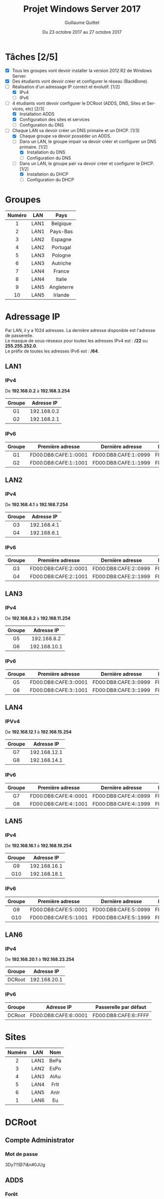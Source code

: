 #+TITLE: Projet Windows Server 2017
#+AUTHOR: Guillaume Quittet
#+DATE: Du 23 octobre 2017 au 27 octobre 2017
#+LANGUAGE: fr
#+OPTIONS: timestamp:nil

* Tâches [2/5]
- [X] Tous les groupes vont devoir installer la version 2012 R2 de Windows Server.
- [X] Des étudiants vont devoir créer et configurer le réseau (BackBone).
- [-] Réalisation d'un adressage IP correct et évolutif. [1/2]
  - [X] IPv4
  - [ ] IPv6
- [-] 4 étudiants vont devoir configurer le DCRoot (ADDS, DNS, Sites et Services, etc) [2/3]
  - [X] Installation ADDS
  - [X] Configuration des sites et services
  - [ ] Configuration du DNS
- [-] Chaque LAN va devoir créer un DNS primaire et un DHCP. [1/3]
  - [X] Chaque groupe va devoir posséder un ADDS.
  - [-] Dans un LAN, le groupe impair va devoir créer et configurer un DNS primaire. [1/2]
    - [X] Installation du DNS
    - [ ] Configuration du DNS
  - [-] Dans un LAN, le groupe pair va devoir créer et configurer le DHCP. [1/2]
    - [X] Installation du DHCP
    - [ ] Configuration du DHCP
* Groupes
| Numéro | LAN  | Pays       |
|--------+------+------------|
| <c>    | <c>  | <c>        |
| 1      | LAN1 | Belgique   |
| 2      | LAN1 | Pays-Bas   |
| 3      | LAN2 | Espagne    |
| 4      | LAN2 | Portugal   |
| 5      | LAN3 | Pologne    |
| 6      | LAN3 | Autriche   |
| 7      | LAN4 | France     |
| 8      | LAN4 | Italie     |
| 9      | LAN5 | Angleterre |
| 10     | LAN5 | Irlande    |

* Adressage IP
Par LAN, il y a 1024 adresses. La dernière adresse disponible est l'adresse de passerelle.\\
Le masque de sous-réseaux pour toutes les adresses IPv4 est : */22* ou *255.255.252.0*.\\
Le préfix de toutes les adresses IPv6 est : */64*.
** LAN1
*** IPv4
De *192.168.0.2* à *192.168.3.254*
| Groupe | Adresse IP  |
| <c>    | <c>         |
|--------+-------------|
| G1     | 192.168.0.2 |
| G2     | 192.168.2.1 |
*** IPv6
| <c>    | <c>                   | <c>                   | <c>                   |
| Groupe | Première adresse      | Dernière adresse      | Passerelle par défaut |
|--------+-----------------------+-----------------------+-----------------------|
| G1     | FD00:DB8:CAFE:1::0001 | FD00:DB8:CAFE:1::0999 | FD00:DB8:CAFE:1::FFFF |
| G2     | FD00:DB8:CAFE:1::1001 | FD00:DB8:CAFE:1::1999 | FD00:DB8:CAFE:1::FFFF |

** LAN2
*** IPv4
De *192.168.4.1* à *192.168.7.254*
| Groupe | Adresse IP  |
| <c>    | <c>         |
|--------+-------------|
| G3     | 192.168.4.1 |
| G4     | 192.168.6.1 |
*** IPv6
| <c>    | <c>                   | <c>                   | <c>                   |
| Groupe | Première adresse      | Dernière adresse      | Passerelle par défaut |
|--------+-----------------------+-----------------------+-----------------------|
| G3     | FD00:DB8:CAFE:2::0001 | FD00:DB8:CAFE:2::0999 | FD00:DB8:CAFE:2::FFFF |
| G4     | FD00:DB8:CAFE:2::1001 | FD00:DB8:CAFE:2::1999 | FD00:DB8:CAFE:2::FFFF |

** LAN3
*** IPv4
De *192.168.8.2* à *192.168.11.254*
| Groupe | Adresse IP   |
| <c>    | <c>          |
|--------+--------------|
| G5     | 192.168.8.2  |
| G6     | 192.168.10.1 |

*** IPv6
| <c>    | <c>                   | <c>                   | <c>                   |
| Groupe | Première adresse      | Dernière adresse      | Passerelle par défaut |
|--------+-----------------------+-----------------------+-----------------------|
| G5     | FD00:DB8:CAFE:3::0001 | FD00:DB8:CAFE:3::0999 | FD00:DB8:CAFE:3::FFFF |
| G6     | FD00:DB8:CAFE:3::1001 | FD00:DB8:CAFE:3::1999 | FD00:DB8:CAFE:3::FFFF |

** LAN4
*** IPVv4
De *192.168.12.1* à *192.168.15.254*
| Groupe | Adresse IP   |
| <c>    | <c>          |
|--------+--------------|
| G7     | 192.168.12.1 |
| G8     | 192.168.14.1 |

*** IPv6
| <c>    | <c>                   | <c>                   | <c>                   |
| Groupe | Première adresse      | Dernière adresse      | Passerelle par défaut |
|--------+-----------------------+-----------------------+-----------------------|
| G7     | FD00:DB8:CAFE:4::0001 | FD00:DB8:CAFE:4::0999 | FD00:DB8:CAFE:4::FFFF |
| G8     | FD00:DB8:CAFE:4::1001 | FD00:DB8:CAFE:4::1999 | FD00:DB8:CAFE:4::FFFF |

** LAN5
*** IPv4
De *192.168.16.1* à *192.168.19.254*
| Groupe | Adresse IP   |
| <c>    | <c>          |
|--------+--------------|
| G9     | 192.168.16.1 |
| G10    | 192.168.18.1 |

*** IPv6 
| <c>    | <c>                   | <c>                   | <c>                   |
| Groupe | Première adresse      | Dernière adresse      | Passerelle par défaut |
|--------+-----------------------+-----------------------+-----------------------|
| G9     | FD00:DB8:CAFE:5::0001 | FD00:DB8:CAFE:5::0999 | FD00:DB8:CAFE:5::FFFF |
| G10    | FD00:DB8:CAFE:5::1001 | FD00:DB8:CAFE:5::1999 | FD00:DB8:CAFE:5::FFFF |

** LAN6
*** IPv4
De *192.168.20.1* à *192.168.23.254*
| Groupe | Adresse IP   |
| <c>    | <c>          |
|--------+--------------|
| DCRoot | 192.168.20.1 |

*** IPv6 
| <c>    | <c>                   | <c>                   |
| Groupe | Adresse IP            | Passerelle par défaut |
|--------+-----------------------+-----------------------|
| DCRoot | FD00:DB8:CAFE:6::0001 | FD00:DB8:CAFE:6::FFFF |

* Sites
| Numéro | LAN  | Nom  |
|--------+------+------|
| <c>    | <c>  | <c>  |
| 2      | LAN1 | BePa |
| 3      | LAN2 | EsPo |
| 4      | LAN3 | AlAu |
| 5      | LAN4 | FrIt |
| 6      | LAN5 | AnIr |
| 1      | LAN6 | Eu   |
* DCRoot
** Compte Administrator
*** Mot de passe
3Dy7!1@7i&n#0JUg
** ADDS
*** Forêt
EUROPE.LAN
*** NetBIOS
EUROPE
*** Mot de passe
Test123*
*** Réplication
L'Active Directory se réplique toutes les heures mais pas sur tous les LANs.\\
Les LANs *LAN1* et *LAN3* reçoivent la mise à jour toutes les 2 heures, la première heure.\\
Les LANs *LAN2* et *LAN4* reçoivent la mise à jour toutes les 2 heures, la deuxième heure.\\
Quant au LANs *LAN5* et *LAN6*, ils font la réplications toutes les heures.
**** Problème
Ce système de réplication engorge le réseau. Malheureusement, pour l'instant, nous n'avons pas le choix si on veut que tout le monde soit en ordre.
** Adressage IP
*** IP
192.168.20.1
*** Masque
/22 = 255.255.252.0
*** Passerelle
192.168.23.254
** DNS
Les 2 zones doivent être intégrée à l'Active Directory
*** Forward Lookup Zone
| <c>    | <c>          |
| Nom    | IP           |
|--------+--------------|
| dcroot | 192.168.20.1 |

*** Reverse Lookup Zone
| <c>          | <c>    |
| IP           | Nom    |
|--------------+--------|
| 192.168.20.1 | dcroot |

* BackBone
** Routeurs
*** Mots de passe
| <c>       | <c>              |
| Routeurs  | Mot de passe     |
|-----------+------------------|
| Routeur 1 | 5i*70Kklj*Ei19Go |
| Routeur 2 | k21!Z4enDQZY&pN4 |
| Routeur 3 | 1i1%W7F@y#lfo90L |

*** Configurations
**** Routeur 1
**** Routeur 2
**** Routeur 3

* Serveurs
** Convention de nommage
Les noms des serveurs correpondent à SRV-CAPITALE. On doit donc écrire SRV suivit du nom de la capitale du pays en lettre majuscule.

* DHCP
Pour la distribution des adresses, on doit donner une adresse en rapport avec le pays. Par exemple, si l'utilisateur se trouve en Belgique, son IP fera partie de *192.168.0.3* à *192.168.3.253*

** Manipulation qui permet de donner le bon Range IP
- Créer un scope pour tout le monde
- Créer une "Policy User Class" avec un nom pour le range du groupe du DHCP
- Créer une GPO dans l'AD pour lancer un script à la connexion d'un utilisateur du groupe DHCP :
#+BEGIN_SRC shell
  ipconfig /setclassid nom_de_user_class
  # Si la précédente ne fonctionne pas
  netsh interface ipv4 show interfaces
  ipconfig /setclassid "Nom retourné par la commande précédente" nom_de_user_class
  # A faire pour les 2 commandes
  ipconfig /renew
#+END_SRC

** Problème
*** DHCP ne fonctionne pas
Sur notre serveur, on peut configurer le DHCP mais il ne fonctionne pas. La solution : 
1. Se connecter en adminstrateur sur le DCRoot.
2. Aller dans le DHCP Manager
3. Clique droit sur le nom du serveur et faire "Authrorize".

* DNS
Pour éviter de devoir créer sur chaque DNS de chaque LAN les enregistrements de tous les pays, on va créer un redirecteur simple sur les DNS de chaque LAN.
Ainsi, on va tout rediriger vers le DCRoot. La première fois, on va demander l'adresse IP au DCRoot et ensuite, le DNS va le stocker dans son cache.

** Configuration DNS de chaque machine

*** Si la machine est le DNS
| <c>         | <c>                   |
| Type de DNS | Adresse IP            |
|-------------+-----------------------|
| Primaire    | Adresse du DNS du LAN |
| Secondaire  | 127.0.0.1             |

*** Si la machine est le DHCP
| <c>         | <c>                   |
| Type de DNS | Adresse IP            |
|-------------+-----------------------|
| Primaire    | Adresse du DNS du LAN |
| Secondaire  | Adresse du DCRoot     |

* LAN3
** Groupe 5 (DNS)
*** Membres
Florian Di Vrusa et Guillaume Quittet
*** Nom du serveur
SRV-VARSOVIE
*** Administrateur
| <c>               | <c>          |
| Nom d'utilisateur | Mot de passe |
|-------------------+--------------|
| Administrator     | Test123*     |

** Groupe 6 (DHCP)
*** Membres
Killian Kuppens et Julien Mougenot
*** Nom du serveur
SRV-VIENNE
